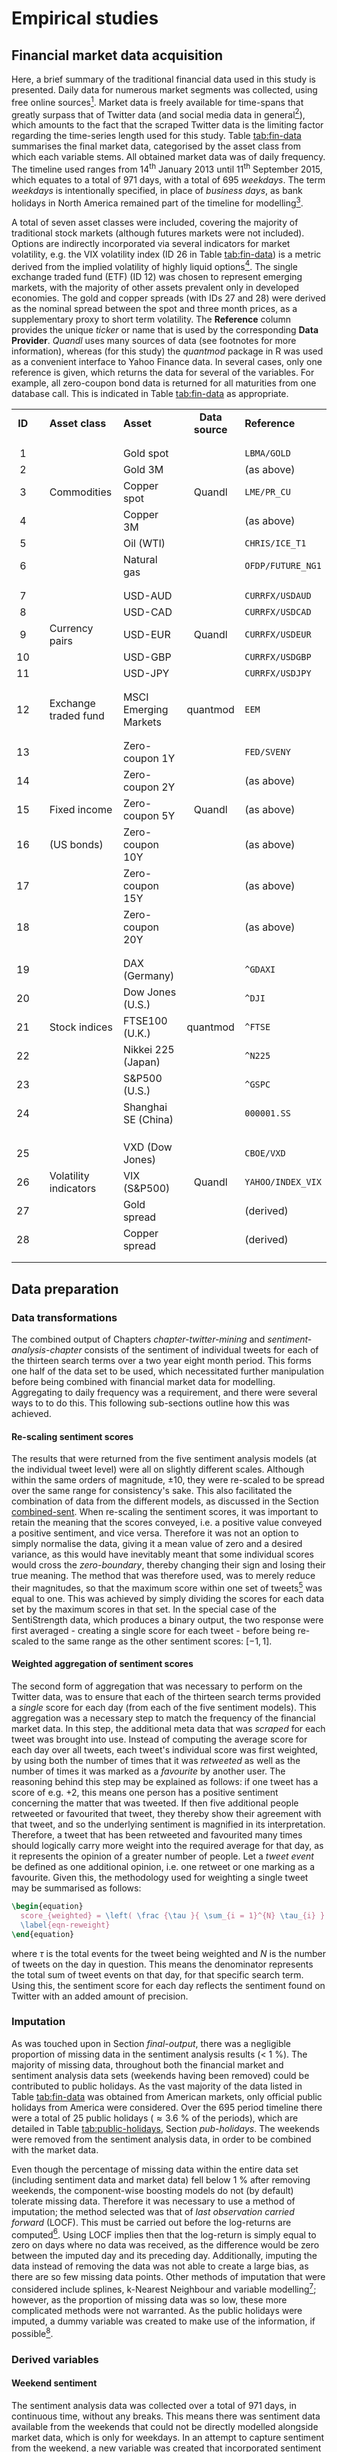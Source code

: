 
#+latex_header: \usepackage{enumitem}  %% for lists (in algorithm)         
#+latex_header: \usepackage{mathtools} %% for \coloneqq
#+latex-header: \@addtoreset{algorithm}{chapter}% algorithm counter resets every chapter

#+latex_header: \usepackage{pdflscape}                                   
#+latex_header: \usepackage{afterpage}                                   
#+latex_header: \usepackage{capt-of}  % or use the larger `caption` package
#+latex-header: \usepackage{caption}

#+latex_header: \usepackage[bottom]{footmisc} %% to keep entire footers on one page
#+LATEX_HEADER: \usepackage[]{graphicx}
#+LATEX_HEADER: \usepackage[]{minted} 
#+LATEX_HEADER: \usepackage[a4paper,margin=1in]{geometry} 
#+LATEx_HEADER: \usepackage{comment}
#+latex_header: \usepackage[linesnumbered,ruled,lined,shortend]{algorithm2e}
#+latex_header: \usepackage[space]{grffile}

#+OPTIONS: todo:nil
#+OPTIONS: H:4
#+OPTIONS: num:4

\pagebreak

* DONE Empirical studies <<chapter-empirical-studies>>


** DONE Financial market data acquisition

Here, a brief summary of the traditional financial data used in this study is presented. Daily data for numerous market segments was collected, using free online sources[fn::A mixture of [[http://finance.yahoo.com/][Yahoo Finance^\dag]] and [[https://www.quandl.com/collections/markets][Quandl^\dag]] was used - please visit them for more information on their original sources. Interfaces were provided by the R packages [[https://cran.r-project.org/web/packages/quantmod/index.html][/quantmod^\dag/]] and [[https://cran.r-project.org/web/packages/Quandl/index.html][/Quandl^\dag/]], respectively.]. Market data is freely available for time-spans that greatly surpass that of Twitter data (and social media data in general[fn::Market data can be obtained for many indices and assets deep into the last century, whereas social media data older than ten years old is extremely rare.]), which amounts to the fact that the scraped Twitter data is the limiting factor regarding the time-series length used for this study. Table [[tab:fin-data]] summarises the final market data, categorised by the asset class from which each variable stems. All obtained market data was of daily frequency. The timeline used ranges from 14^th January 2013 until 11^th September 2015, which equates to a total of 971 days, with a total of 695 /weekdays/. The term /weekdays/ is intentionally specified, in place of /business days/, as bank holidays in North America remained part of the timeline for modelling[fn::A detailed listing of the bank holidays can be found in Appendix [[pub-holidays]].].

A total of seven asset classes were included, covering the majority of traditional stock markets (although futures markets were not included). Options are indirectly incorporated via several indicators for market volatility, e.g. the VIX volatility index (ID 26 in Table [[tab:fin-data]]) is a metric derived from the implied volatility of highly liquid options[fn::The exact methods of calculation can be found in the relevant white paper from the [[https://www.cboe.com/micro/vix/vixwhite.pdf][Chicago Board Options Exchange^\dag.]]]. The single exchange traded fund (ETF) (ID 12) was chosen to represent emerging markets, with the majority of other assets prevalent only in developed economies. The gold and copper spreads (with IDs 27 and 28) were derived as the nominal spread between the spot and three month prices, as a supplementary proxy to short term volatility. The *Reference* column provides the unique /ticker/ or name that is used by the corresponding *Data Provider*. /Quandl/ uses many sources of data (see footnotes for more information), whereas (for this study) the /quantmod/ package in R was used as a convenient interface to Yahoo Finance data. In several cases, only one reference is given, which returns the data for several of the variables. For example, all zero-coupon bond data is returned for all maturities from one database call. This is indicated in Table [[tab:fin-data]] as appropriate.

#+attr_latex: :placement \  
#+Caption[A breakdown of all financial market data used]: A summary of the financial market data to be paired with sentiment analysis results. Daily frequency was obtained for all data, meaning no interpolation was necessary. Imputation was performed using the LOCF method.
#+Name: tab:fin-data
| *ID* |   | *Asset class*         | *Asset*                | *Data source* | *Reference*       |
|      |   |                       |                        |               |                   |
|------+---+-----------------------+------------------------+---------------+-------------------|
| <c>  |   |                       |                        | <c>           |                   |
|      |   |                       |                        |               |                   |
| 1    |   |                       | Gold spot              |               | =LBMA/GOLD=       |
| 2    |   |                       | Gold 3M                |               | (as above)        |
| 3    |   | Commodities           | Copper spot            | Quandl        | =LME/PR_CU=       |
| 4    |   |                       | Copper 3M              |               | (as above)        |
| 5    |   |                       | Oil (WTI)              |               | =CHRIS/ICE_T1=    |
| 6    |   |                       | Natural gas            |               | =OFDP/FUTURE_NG1= |
|      |   |                       |                        |               |                   |
|------+---+-----------------------+------------------------+---------------+-------------------|
|      |   |                       |                        |               |                   |
| 7    |   |                       | USD-AUD                |               | =CURRFX/USDAUD=   |
| 8    |   |                       | USD-CAD                |               | =CURRFX/USDCAD=   |
| 9    |   | Currency pairs        | USD-EUR                | Quandl        | =CURRFX/USDEUR=   |
| 10   |   |                       | USD-GBP                |               | =CURRFX/USDGBP=   |
| 11   |   |                       | USD-JPY                |               | =CURRFX/USDJPY=   |
|      |   |                       |                        |               |                   |
|------+---+-----------------------+------------------------+---------------+-------------------|
|      |   |                       |                        |               |                   |
| 12   |   | Exchange traded fund  | MSCI Emerging Markets  | quantmod      | =EEM=             |
|      |   |                       |                        |               |                   |
|------+---+-----------------------+------------------------+---------------+-------------------|
|      |   |                       |                        |               |                   |
| 13   |   |                       | Zero-coupon 1Y         |               | =FED/SVENY=       |
| 14   |   |                       | Zero-coupon 2Y         |               | (as above)        |
| 15   |   | Fixed income          | Zero-coupon 5Y         | Quandl        | (as above)        |
| 16   |   | (US bonds)            | Zero-coupon 10Y        |               | (as above)        |
| 17   |   |                       | Zero-coupon 15Y        |               | (as above)        |
| 18   |   |                       | Zero-coupon 20Y        |               | (as above)        |
|      |   |                       |                        |               |                   |
|------+---+-----------------------+------------------------+---------------+-------------------|
|      |   |                       |                        |               |                   |
| 19   |   |                       | DAX          (Germany) |               | =^GDAXI=          |
| 20   |   |                       | Dow Jones    (U.S.)    |               | =^DJI=            |
| 21   |   | Stock indices         | FTSE100      (U.K.)    | quantmod      | =^FTSE=           |
| 22   |   |                       | Nikkei 225   (Japan)   |               | =^N225=           |
| 23   |   |                       | S&P500       (U.S.)    |               | =^GSPC=           |
| 24   |   |                       | Shanghai SE  (China)   |               | =000001.SS=       |
|      |   |                       |                        |               |                   |
|      |   |                       |                        |               |                   |
|------+---+-----------------------+------------------------+---------------+-------------------|
|      |   |                       |                        |               |                   |
| 25   |   |                       | VXD (Dow Jones)        |               | =CBOE/VXD=        |
| 26   |   | Volatility indicators | VIX (S&P500)           | Quandl        | =YAHOO/INDEX_VIX= |
| 27   |   |                       | Gold spread            |               | (derived)         |
| 28   |   |                       | Copper spread          |               | (derived)         |
|      |   |                       |                        |               |                   |
|------+---+-----------------------+------------------------+---------------+-------------------|
|      |   |                       |                        |               |                   |


** DONE Data preparation <<data_prep>>


*** DONE Data transformations <<data-trans>>

The combined output of Chapters [[chapter-twitter-mining]] and [[sentiment-analysis-chapter]] consists of the sentiment of individual tweets for each of the thirteen search terms over a two year eight month period. This forms one half of the data set to be used, which necessitated further manipulation before being combined with financial market data for modelling. Aggregating to daily frequency was a requirement, and there were several ways to to do this. This following sub-sections outline how this was achieved.


**** DONE Re-scaling sentiment scores <<rescaling-sent>>

The results that were returned from the five sentiment analysis models (at the individual tweet level) were all on slightly different scales. Although within the same orders of magnitude, $\pm 10$, they were re-scaled to be spread over the same range for consistency's sake. This also facilitated the combination of data from the different models, as discussed in the Section [[combined-sent]]. When re-scaling the sentiment scores, it was important to retain the meaning that the scores conveyed, i.e. a positive value conveyed a positive sentiment, and vice versa. Therefore it was not an option to simply normalise the data, giving it a mean value of zero and a desired variance, as this would have inevitably meant that some individual scores would cross the /zero-boundary/, thereby changing their sign and losing their true meaning. The method that was therefore used, was to merely reduce their magnitudes, so that the maximum score within one set of tweets[fn::One set signifies the tweets for one search term, for one sentiment analysis model. Thirteen search terms and five models gave sixty-five initial data sets.] was equal to one. This was achieved by simply dividing the scores for each data set by the maximum scores in that set. In the special case of the SentiStrength data, which produces a binary output, the two response were first averaged - creating a single score for each tweet - before being re-scaled to the same range as the other sentiment scores: $[-1, 1]$.


**** DONE Weighted aggregation of sentiment scores <<weighting-sentiment>>

The second form of aggregation that was necessary to perform on the Twitter data, was to ensure that each of the thirteen search terms provided a /single/ score for each day (from each of the five sentiment models). This aggregation was a necessary step to match the frequency of the financial market data. In this step, the additional meta data that was /scraped/ for each tweet was brought into use. Instead of computing the average score for each day over all tweets, each tweet's individual score was first weighted, by using both the number of times that it was /retweeted/ as well as the number of times it was marked as a /favourite/ by another user. The reasoning behind this step may be explained as follows: if one tweet has a score of e.g. $+2$, this means one person has a positive sentiment concerning the matter that was tweeted. If then five additional people retweeted or favourited that tweet, they thereby show their agreement with that tweet, and so the underlying sentiment is magnified in its interpretation. Therefore, a tweet that has been retweeted and favourited many times should logically carry more weight into the required average for that day, as it represents the opinion of a greater number of people. Let a /tweet event/ be defined as one additional opinion, i.e. one retweet or one marking as a favourite. Given this, the methodology used for weighting a single tweet may be summarised as follows:

#+Name: eqn-reweight
#+BEGIN_SRC latex
  \begin{equation}
    score_{weighted} = \left( \frac {\tau }{ \sum_{i = 1}^{N} \tau_{i} } \right) \cdot score_{original}
    \label{eqn-reweight}
  \end{equation}
#+END_SRC

\vspace{3mm}

where $\tau$ is the total events for the tweet being weighted and $N$ is the number of tweets on the day in question. This means the denominator represents the total sum of tweet events on that day, for that specific search term. Using this, the sentiment score for each day reflects the sentiment found on Twitter with an added amount of precision.


*** DONE Imputation <<imputation>>

As was touched upon in Section [[final-output]], there was a negligible proportion of missing data in the sentiment analysis results (< 1 %). The majority of missing data, throughout both the financial market and sentiment analysis data sets (weekends having been removed) could be contributed to public holidays. As the vast majority of the data listed in Table [[tab:fin-data]] was obtained from American markets, only official public holidays from America were considered. Over the 695 period timeline there were a total of 25 public holidays (\approx 3.6 % of the periods), which are detailed in Table [[tab:public-holidays]], Section [[pub-holidays]]. The weekends were removed from the sentiment analysis data, in order to be combined with the market data.

Even though the percentage of missing data within the entire data set (including sentiment data and market data) fell below 1 % after removing weekends, the component-wise boosting models do not (by default) tolerate missing data. Therefore it was necessary to use a method of imputation; the method selected was that of /last observation carried forward/ (LOCF). This must be carried out before the log-returns are computed[fn::Otherwise the result from that computation would be twice as many missing data points, when using the =diff()= function within R.]. Using LOCF implies then that the log-return is simply equal to zero on days where no data was received, as the difference would be zero between the imputed day and its preceding day. Additionally, imputing the data instead of removing the data was not able to create a large bias, as there are so few missing data points. Other methods of imputation that were considered include splines, k-Nearest Neighbour and variable modelling[fn::This involves modelling each individual variable in a way that allows one to impute the variable using its own distribution.]; however, as the proportion of missing data was so low, these more complicated methods were not warranted. As the public holidays were imputed, a dummy variable was created to make use of the information, if possible[fn::See Section [[dummy-vars]], where the inclusion of public holidays and other deterministic factors were included in the model.].


*** DONE Derived variables


**** DONE Weekend sentiment <<weekend-sent>>

The sentiment analysis data was collected over a total of 971 days, in continuous time, without any breaks. This means there was sentiment data available from the weekends that could not be directly modelled alongside market data, which is only for weekdays. In an attempt to capture sentiment from the weekend, a new variable was created that incorporated sentiment data from each weekend, and was used in modelling the following Monday's returns[fn::This variable was constructed out of the intuition that it makes sense that sentiment scores from the weekend should reflect the opinions of people who may make trades on the following Monday. However, no thorough statistical analysis was performed in the construction of this new variable.].

In order to extract the weekend sentiment, the values from each Friday, Saturday and Sunday were grouped into one mean value, which replaced the original value for the same Friday[fn::One could imagine a more complicated method of combining the sentiment scores for future work. For example, it is theoretically possible to weight the tweets, giving more weight to those closer to the Monday, to reflect a belief that /younger/ sentiment scores reflect more relevant opinions, and so exponential smoothing could be used, for example.]. This final Friday value was the value to be used in predicting the next day, i.e. the immediately following Monday. By not using any information at or further ahead of in time than the outcome variable, there is no violation of temporal information flow. For this new variable, only three of the thirteen search terms were selected; "Dow Jones", "federal reserve" and "stock prices". This is because the interpretation regarding the underlying sentiment becomes rather difficult once more are combined. The three terms were chosen due to their obvious correlation in underlying sentiment with market movements. Figure [[fig:wwp]] illustrates the combined sentiment score of the newly derived variable against movements of the DJIA - the weekends are shaded, and the lack of market data is noticeable by zero returns on the shaded regions. It can be observed that the movement of the sentiment over the weekend coincides with a market movement in the same direction for the second and third of the three weekends. Furthermore, it can be seen that the sentiment rises over all three Mondays (the segments directly following the shaded regions), which reflects the market movements on the first Monday and precedes the Market's actual upwards movement in the second and third weeks.

#+attr_latex: :width 16cm
#+Caption[An illustration of weekend sentiment as a predictor]: A comparison between the derived weekend sentiment variable (an average of three single sentiment variables) against the log returns of the DJIA. Dates are taken from 2013, with weekends highlighted by grey rectangles. 
#+Name: fig:wwp
[[/Volumes/Mac OS Drive/Thesis/Source Code/Reporting/nwm_Report/images/weekend_sentiment_variable.png]]


**** DONE Combined sentiment models <<combined-sent>>

As mentioned above, five sentiment analysis models were used to score the tweets. A last set of variables were created in order to condense the sentiment data into fewer variables. This was performed simply by using the mean over all five sentiment analysis models, for each of the thirteen search terms. These variables were used in the creation of more succinct data sets, which can be seen and compared to the other in Section [[subsets]].


**** DONE Dummy variables <<dummy-vars>>

Certain facets of time-series data are deterministic: these dummy variables relate to the days of the week. Two dummy variables (DVs) were created in the hope that the component-wise boosting methodology would be able to use them; at the same time knowing, however, that they would not be promoted by the model if no effect was noticeable due to their inclusion. Both DVs relate to days and dates, with the first returning either a 1 or 0, stating whether the day is a Monday or not, respectively. The second DV answers a similar question, making use of the known public holidays (as discussed in Section [[imputation]]), stating simply whether a day was a public holiday or not.

When creating the lagged variables for each data set (described in Section [[lagged-subsets]]), these two DVs were able to, additionally, be included alongside the outcome variable, without being lagged. This is because, if it is believed that stocks perform badly on Mondays, it is known in advance that Monday is coming and so traders may adjust their strategies accordingly. The information is deterministic. For more ideas into the realm of deterministic cyclic trading patterns, see cite:gondhalekar2003blue and cite:kamstra2003winter.


*** DONE Final subsets for comparative modelling <<subsets>>

The last step in data pre-processing was to organise the data in a way that allowed a direct measure of the benefit that adding sentiment data to market data supplied. To do this, five data sets were defined - their names, contents and reasoning are explained in Table 6. The data sets displayed were then later increased in size when predictor variables were lagged. The largest data set was the /combined/ data set, with 693 predictor variables, which is two greater than the number of observations, 691[fn::Without any lagged variables, the timeline includes 695 days; however, when creating lagged variables, the timeline is reduced in length by one day for each additional lag.].

\afterpage
\clearpage
\thispagestyle{empty}
\begin{landscape} \hspace{1pt}
\centering

|   |                   |   |        |   |                                                    |                                                          |
|   | *Subset name*     |   | $\sum$ |   | *Contents*                                         | *Reasoning*                                              |
|   |                   |   |        |   |                                                    |                                                          |
|---+-------------------+---+--------+---+----------------------------------------------------+----------------------------------------------------------|
|   |                   |   | <c>    |   |                                                    |                                                          |
|   |                   |   |        |   |                                                    |                                                          |
|   |                   |   |        |   | A selection of six of market data variables:       | A benchmark model that should perform satisfactorily,    |
|   | traditional_small |   | 6      |   | S&P500, gold (spot), oil, USD-EUR, and             | and allow for fair comparison with fitting methods       |
|   |                   |   |        |   | 1o year zero-coupon bond yield                     | that do not have inherent method of variable selection.  |
|   |                   |   |        |   |                                                    |                                                          |
|---+-------------------+---+--------+---+----------------------------------------------------+----------------------------------------------------------|
|   |                   |   |        |   |                                                    |                                                          |
|   |                   |   |        |   | All market data, as listed in Table [[tab:fin-data]],  | To combine and showcase component-wise boosting,         |
|   | traditional_large |   | 36     |   | plus dummy variables (Section [[dummy-vars]])          | being able to select the strongest candidates for        |
|   |                   |   |        |   |                                                    | a model with traditional predictors.                     |
|   |                   |   |        |   |                                                    |                                                          |
|---+-------------------+---+--------+---+----------------------------------------------------+----------------------------------------------------------|
|   |                   |   |        |   |                                                    |                                                          |
|   |                   |   |        |   | Sentiment results for each search term             | A compact collection of the sentiment analysis results.  |
|   | sentiment_small   |   | 22     |   | averaged over the five sentiment models,           | as with traditional_small, a benchmark model to show the |
|   |                   |   |        |   | plus dummy variables (Section [[dummy-vars]])          | predictive power of sentiment scores by themselves.      |
|   |                   |   |        |   |                                                    |                                                          |
|---+-------------------+---+--------+---+----------------------------------------------------+----------------------------------------------------------|
|   |                   |   |        |   |                                                    |                                                          |
|   |                   |   |        |   | All sentiment results: each search                 | To allow boosting to select the very best components     |
|   | sentiment_large   |   | 100    |   | term passed through each sentiment model,          | of the sentiment analysis results. Also to facilitate    |
|   |                   |   |        |   | plus dummy variables (Section [[dummy-vars]])          | direct comparisons to the combined data set.             |
|   |                   |   |        |   |                                                    |                                                          |
|---+-------------------+---+--------+---+----------------------------------------------------+----------------------------------------------------------|
|   |                   |   |        |   |                                                    |                                                          |
|   |                   |   |        |   | All variables: the summation of traditional_large, | To demonstrate the effect of combining sentiment         |
|   | combined          |   | 142    |   | sentiment_small and sentiment_large,               | analysis results with traditional market data. A large   |
|   |                   |   |        |   | plus dummy variables (Section [[dummy-vars]])          | data set, exploiting the model's variable selection.     |
|   |                   |   |        |   |                                                    |                                                          |
|---+-------------------+---+--------+---+----------------------------------------------------+----------------------------------------------------------|

\captionof{table}[The descriptions of the five base subsets used for comparisons]{The five different subsets created from the financial market and sentiment analysis data. The subset names, total number of variables $\left( \sum \right)$, a summary of the constituents as well as a description of each data set is given. The last column, Reasoning, explains how the subsets were chosen to (1) demonstrate the ability of component-wise boosting, (2) to highlight the impact of social media data on predictive accuracy, and (3) to allow for comparisons to other models.}\label{tab_subsets}
\end{landscape}
\clearpage


**** DONE Lagged subsets <<lagged-subsets>>

After the five different subsets were defined, several variations were made for each of them to include lagged predictor variables. For each of the subsets, four additional subsets were created, including lags of two to five with respect to the outcome variable; the DJIA. Each further degree of lagged variables was appended to the previous lagged subset. Using a fictional data set with a univariate outcome, $y$, and only one predictor, $x$, the resulting five subsets (including the base) may be illustrated as follows:

|                |   |                                                      |
| *Base subset:* |   | $y_t = x_{t-1}$                                      |
|                |   |                                                      |
| *Second lag:*  |   | $y_t = x_{t-1} + x_{t-2}$                            |
|                |   |                                                      |
| *Third lag:*   |   | $y_t = x_{t-1} + x_{t-2} +x_{t-3}$                   |
|                |   |                                                      |
| *Fourth lag:*  |   | $y_t = x_{t-1} + x_{t-2} +x_{t-3} +x_{t-4}$          |
|                |   |                                                      |
| *Fifth lag:*   |   | $y_t = x_{t-1} + x_{t-2} +x_{t-3} +x_{t-4} +x_{t-5}$ |
|                |   |                                                      |


where intercepts and parameter coefficients have been omitted for simplicity. This was performed for each of the five subsets defined in Section [[subsets]], which means a total of 25 sets of data were defined. Each of these subsets was used for each of the parameter configurations within the component-wise boosting modelling phases - for more information, refer to Section [[main-modelling]].


*** DONE Pairwise correlation reduction <<pairwise-corr>>

As was discussed within Chapter [[chapter-gradient-boosting]], the variable selection ability of component-wise gradient boosting does have limits. If two variables are highly correlated and so produce similar approximations to the negative gradient of the loss function, the model will have no way to really distinguish exactly which is the best. In such a case, this would lead to almost random selection between the two variables. In order to minimise the likelihood of this occurring during the modelling, as well as to improve the numerical stability of the gradient descent, a method to remove correlation within the data sets was devised; specifically, pairwise correlation was targeted. 

The method used to purge pairwise correlation from the data set is detailed by Algorithm [[eqref:alg-corr-cutoff]]. The removal of variables was performed iteratively, re-calculating the remaining correlation within the data set after each individual variable was removed. This method presents a more systematic means of removing only those variables, which may impede the overall performance within the boosting procedure, described in Section [[comp-alg]].

\vspace{5mm}

#+Name: alg-corr-cutoff
#+begin_src latex 

  \begin{algorithm}[H]
    \caption{Iteratively removing pairwise correlation within a data set}
    \label{alg-corr-cutoff}

    \BlankLine
    \BlankLine

    \SetKw{Return}{return} %% Custom keyword
    \KwIn{correlation matrix of data set, $\mathcal{C} $; maximum allowed pairwise correlation, $\kappa$ }
    \KwOut{data set with reduced pairwise correlation}
    
    \BlankLine
    \BlankLine
    
    \While{ \hspace{3mm} $\max \mathcal{C} > \kappa $ \hspace{3mm} }{
      \BlankLine
      \begin{enumerate}[leftmargin=12.5mm]
        \BlankLine
      \item [Step 1.] Identify the two variables exhibiting the highest pairwise correlation 
      \item [Step 2.] Compute which has the greatest cumulative pairwise correlation over the entire data set
      \item [Step 3.] Remove this variable from the pair  
      \item [Step 4.] Re-calculate the correlation matrix, having removed one variable
      \end{enumerate}
    }

    \BlankLine
    \Return{data set with $\max \mathcal{C} \leqslant \kappa$}
  \end{algorithm}

#+end_src

\vspace{5mm} 

The maximum level of correlation, $\kappa$, to choose for each model is not something that can be analytically decided upon. Depending on the levels chosen, the number of variables that are removed from a data set can change rather drastically. Figure [[fig:corr-cutoff]] illustrates the number of variables that are removed from both the /traditional_large/ and /combined/ data sets, as a function of the correlation threshold, $\kappa$. The left y-axis shows the number of predictors that are removed for a given $\kappa$, whereas the right y-axis shows that number as a percentage of the total number of predictors in that data set. The error bars highlight how many predictors are removed as $\kappa$ crosses that specific threshold (reading $\kappa$ from low to high). It can be seen that, even choosing a relatively high value for $\kappa$, e.g. $\approx$ 80 %, removes approximately 25 % of predictors for the /traditional_large/ data set, whereas more than 35 % of predictors are removed from the /combined/ data set at the same level of $\kappa$. This shows that the level of correlation within the /combined/ data set is larger than that of the (smaller) /traditional_large/ data set. This might be expected, as the /combined/ data set contains e.g. five values (and so five predictors) of sentiment for each search term, one for each sentiment model - these should be highly correlated by nature.

As is outlined in Section [[param-grid]], a selection of threshold values, $\kappa$, were used for modelling, meaning the effect of correlation within the data is able to be considered when inspecting the collated results. Both of the curves in Figure [[fig:corr-cutoff]] are approximately linear. In the case of the /traditional_large/ data set, one may loosely keep in mind that the value of $\kappa$ roughly equates to the percentage of original predictors that remain in the data set for modelling.

#+attr_latex: :placement \  :width 14cm
#+Caption[The number of predictors removed as a function of the correlation threshold, $\kappa$]: The number of predictors that are removed as a function of the correlation cutoff, $\kappa$. (Top) the /traditional_large/ data set with three lags; (bottom) the /combined/ data set with three lags. The vertical bars placed along the curve reflect how many predictors are removed for the corresponding value of $\kappa$.
#+Name: fig:corr-cutoff
[[/Volumes/Mac OS Drive/Thesis/Source Code/Reporting/nwm_Report/images/corr-cutoff-mixture.png]]


\pagebreak


** DONE Data exploration <<data-exploration>>

Before modelling commenced, the obtained, cleaned and collated data was explored and visualised in order to better understand the structure, and perhaps to gain some insights that may help with making modelling decisions as well as interpreting results. The main outcomes are presented here, allowing the reader to become acquainted with the data set. As the social media data and the sentiment analysis thereof is the novel segment, which this study aims to leverage, the presentation of the data will focus on this area, as well as its relationship to features of the outcome variable: the Dow Jones Industrial Average (DJIA) stock index.


*** DONE Macro view with examples <<macro-view>>

#+attr_latex: :float wrap
#+Caption[Movements of the DJIA compared to Twitter activity]: Individual plots for the DJIA and the tweet counts of three search terms (given in the facet titles), plotted over the entire time, each with a blue trendline. Several key events are highlighted and numbered.
#+Name: fig:tweet-counts-facet
[[/Volumes/Mac OS Drive/Thesis/Source Code/Reporting/nwm_Report/images/tweet-counts-facet.png]]

As was presented in Section [[final-output]], the total number of tweets obtained from Twitter was 2,350,217. Figure [[fig:tweet-counts-facet]] gives a facet view of how the tweets for several of the thirteen search terms are dispersed over the timeline[fn::The tweet data is aggregated to daily sums of tweets - see Section [[data-trans]] for more information.], i.e. \hspace{-12pt} the frequency with which the search terms appeared on Twitter. The blue line on each of the facet plots highlights the trend for that given variable, several points of interest are highlighted with red circles. The DJIA rises for the majority of the timeline, until it plateaus at the end of 2014, with a free-fall drop (labelled "1") at the end of summer 2015. An interesting correspondence is that between the astonishing increase in "oil prices" tweets, just *before* the DJIA takes a short dip and begins to plateau (labelled "2"). Additionally, the number of tweets containing "bear market" begins to rise almost a month before the sharp fall (marked "1").
The two circles peaks (labelled "3" and "4") on the bottom facet more than likely signify reactionary tweets to extraordinary market movements. The first can be traced to 28^th March 2013, where the DJIA closed at a [[http://www.ibtimes.com/sp-500-dow-jones-industrial-average-stock-indexes-close-record-high-markets-recovery-1153105][record high^\dag]]. The circled peak "4" clearly aligns with circle "1", on 24^th August 2015, on which day the DJIA plummeted over 1,000 points on [[http://www.ibtimes.com/dow-jones-industrial-average-plummets-global-stocks-take-black-monday-plunge-great-2065359][negative news^\dag]] regarding China's economy. These signs illustrate that there is a two-way relationship between the movements of the DJIA and the activity on Twitter. Some larger trends seem to be visible through the number of tweets (and likely through the resulting sentiment scores), whereas other features highlight purely the reactive nature of Twitter users to market events. It is the former, which the modelling is aimed at exploiting; the periods of momentum ought to be captured. How this is targeted is discussed further in Section [[param-grid]].


*** DONE Micro view <<micro-view>>

The previous section showed large peaks in the tweet count at potentially important events in the markets timeline; however, here a closer look is taken at the same relationship by inspecting the day-to-day movements of the market versus the activity on Twitter. Figure [[fig:day-to-day]] shows the relationship between the DJIA, log returns thereof and number of tweets computed using tweets containing "Dow Jones". The level of correlation between the log returns and the Twtter data are clear, with moves in Twitter data reflecting, and in the days immediately following 16^th February, preceding those of the market.

#+attr_latex: :width 16cm
#+Caption[DJIA log-returns plotted alongside the logarithm of tweet counts]: Daily movements from 2015 in the DJIA - as well as the log returns thereof - are plotted against the log of sentiment scores for the same period from the "Dow Jones" search term.
#+Name: fig:day-to-day
[[/Volumes/Mac OS Drive/Thesis/Source Code/Reporting/nwm_Report/images/DJIA_returns_tweet_count_three_weeks.png]]

\pagebreak


** DONE Generalised linear models <<main-modelling>>

In this section, both a discussion of model parameters as well as results of the two main generalised linear models (GLMs) are presented, followed by a short comparison. Comparisons between the two GLM models, using component-wise boosting, and several differing models are provided in Section [[results-summary]].


*** DONE Parameter grid <<param-grid>>

Parameters specific to the individual boosting step of the modelling (using the =mboost= package) are the learning rate, $\nu$, and the maximum number of iterations, $m_{max}$. A wide range were tested, resulting in a learning rate of $\nu = 0.05$, coupled with a maximum number of iterations $m_{max} = 2000$, which together sufficed for the algorithm to converge on all data sets. These values were therefore used, consistently, through all modelling variations. Using the bootstrap cross-validation method, outlined in Section [[mstop]], meant that the optimal number of iterations $m_{stop}$ could be determined in each individual case, tailoring the final model used for prediction to each data set[fn::In many cases, these values of $\nu$ and $m_{stop}$ were unnecessarily high. The disadvantage of this being computational cost, whereas the risk that was being circumnavigated was that of non-convergence. The latter is not a problem that cross-validation could have solved.].

Taking a step back from each gradient descent problem, the next level of abstraction for the models in general concerns the /time-series/ nature of the data. It is desirable to make as many predictions as possible, allowing for the predictive accuracy and its errors to be computed accurately. For this reason, a final parameter was defined, namely the /frame-size/, which describes how many days were used to approximate the optimal function $f^*$, using the pre-defined model parameters $\nu$ and $m_{stop}$ - the approximation function was then used to make one single prediction. As an example, using a frame-size equal to 40 means 40 periods of data were taken (40 days from the total 695), the boosting method generated the approximation function, which was subsequently used to predict the outcome variable on the 41^st day.

One further modelling decision had to be made, namely whether the frame-size should be held constant (shifting along the timeline, one period at a time, with each shift making one prediction), or whether the start point be anchored, thereby allowing the number of periods used in finding the approximation function to grow over the timeline. When conducting time-series analysis, there are no hard-and-fast rules governing how many time-periods must be included to guarantee model robustness[fn::As illustrated in the case of ARIMA modelling by [[http://robjhyndman.com/hyndsight/short-time-series/][R. Hyndman^\dag.]]]. It is a question whose answer changes depending on the data being used. There is a trade-off to be found between three main components: the number of periods available, the number of covariates used (i.e. the number of model parameters to be estimated) and lastly the level of noise within the data set.

There are additional factors that must be taken into consideration within the context of financial markets, and those are of trends and cycles - not to be confused with seasonal effects, tackled through time-series decomposition. There are times in which an asset (e.g. a single company stock, a commodity or an entire index) tends to move in one direction, i.e. it exhibits some level of momentum. The event of such a cycle changing may be labelled a /fraction/ or /break/ in the asset's price-path[fn::For work on modelling assets in such a fashion, refer to Mandelbrot's Multifractal Model of Asset Returns (MMAR) cite:mandelbrot1997multifractal cite:calvet1997large cite:fisher1997multifractality.]. The approach taken here to deal with this facet of financial time-series is to make use of our final parameter, frame-size, which would ideally be matched in length to those of the trends and cycles. This is difficult (perhaps impossible) to know ahead of time - and cannot be embedded into the model via the analysis of historic data[fn::It is not possible using the data of this study. One can, however, envisage using older DJIA time-series data to estimate an optimal /frame-size/.] without creating a bias in the predictions, as the information was not available at the time. Taking this into consideration, the choice was made to use a fixed frame-size for each model, shifting it along the timeline with each prediction. However, in order to test for ours model's sensitivity to the chosen frame-size, several values for this parameter were included in the parameter grid, namely 40 and 60 days.

In summary, the final set of parameters that were worked through included pair-combinations for the pairwise correlation threshold, $\kappa$, and the frame-size. For each of these pairs, every single subset (as defined in Section [[subsets]]) was analysed and used to make predictions. The results are summarised in the following sections.   


*** DONE Gaussian family  <<results-gauss>>

The Gaussian family utilises the $L_2$ loss function (as depicted in Section [[naive-boosting]] by eqref:eqn-gauss-loss and eqref:eqn-gauss-emp-risk). Additional to several standard error measurements, we define a measurement, we shall call /predictive accuracy/, which is a simple test that produces a binary response, indicating whether the /direction/ of movement was predicted correctly or not - the numerical discrepancy between the true and predicted values are not taken into consideration for this measure. In Figure [[fig:glm-pred-acc]], the column /Predictive acc./ reports the percentage of correct predictions measured by the sign accuracy, over the ($695 -$ /frame-size/) predictions that were made for each model.
Looking at the upper row of facet plots, with the frame-size fixed at 40 days, the /combined/ subset generally has the best performance, consistently appearing at the higher end of the predictive accuracy spectrum. The condensed /sentiment_small/ subset performed particularly well in cases with a lag of 1. As did the /traditional_small/ subset; however, that subset's performance decreased rather drastically with the increase of lag value, for all levels of $\kappa$.
With frame-size set to 60 in the lower row of plots, it is the /sentiment_large/ subset that dominates the group, producing some of the highest predictive accuracies, approaching 57 %. The /combined/ subset performs similarly for lag values $\geqslant 2$. 

#+attr_latex: :width 16cm
#+Caption[The predictive accuracy of all subsets, using Gaussian regression in GLMs]: For each of the parameter-pairs, correlation cutoff $\kappa$ and frame-size (upper row 40 days, lower row 60 days), the average predictive accuracy is plotted for each subset, for each of its five lagged variants.
#+Name: fig:glm-pred-acc
[[/Volumes/Mac OS Drive/Thesis/Source Code/Reporting/nwm_Report/images/glm_best_preds.png]]

In Figure [[fig:glm-errors]], the mean-squared error (MSE) is given for each of the predictive accuracies presented in Figure [[fig:glm-pred-acc]]. Each MSE value (just as with the predictive accuracy values) is the average value over the ($695 -$ /frame-size/) predictions that were made for each subset. Comparing the upper and lower rows of plots, the errors are further spread out from one another within the upper row, with frame-size 40. In the facets where $\kappa$ = 70 % and 80 % (the two left-most columns), the errors of the /combined/ subset are at least as good as for all other subsets, with low dispersion between lags and low absolute values - they are very comparable to those of the $traditional_small$ subset. However, comparing the predictive accuracy of the two subsets in Figure [[fig:glm-pred-acc]], it can be seen that the /combined/ subset outperforms the /traditional_small/ subset in all but the first lag. In the plots where $\kappa$ = 90 % and no correlation reduction was used (the two columns furthest to the right), there is a clear increase in error for both the /sentiment_large/ and /combined/ data sets. This is likely due to them containing a large number of predictors, which compounds as higher orders of lag are utilised (see Section [[subsets]] for the number of predictors each subset contains). It appears to be in the first lag, where the two subsets are penalised most heavily for their size, relative to the other subsets. 

The errors of the /sentiment_small/ subset in the upper row, with a lag of 3, are noticeably larger than all others. A reason for the relatively high error value is unknown; however, the /consistency/ of the error (all values seemingly identical) may be explained by the fact that very few predictors are removed from this subset during the correlation reduction step described in Section [[pairwise-corr]] - not unexpected, given the small number of predictors it begins with.

#+attr_latex: :width 16cm
#+Caption[The mean-suared error of all subsets, using Gaussian regression in GLMs]: The mean-squared error for each of the results presented in Figure [[fig:glm-pred-acc]]. Facets separate the frame-size and the correlation threshold $\kappa$ (upper row: 40 days, lower row: 60 days). The errors for each lag value of each subset are grouped onto one vertical line.
#+Name: fig:glm-errors
[[/Volumes/Mac OS Drive/Thesis/Source Code/Reporting/nwm_Report/images/glm_MSE_errors.png]]


*** DONE Binomial family  <<results-bin>>

Each of the models that were presented in the previous section were also completed using the binomial family within the =mboost= package. Using this family meant that the outcome variable automatically produced a binary response, $\{0, 1\}$, which corresponded to the model predicting whether the market moves upwards or downwards on the following day. This is somewhat of a simplification in comparison to the models using the Gaussian family, as the question of magnitude is no longer a concern. The goal, therefore, was to increase the defined metric on performance, i.e. the predictive accuracy, by slightly reducing the requirements of the model. When predicting a binomial response, the ways in which error can be recorded are naturally confined. Numerical residuals cannot be measured for each prediction, as in the previous section. The two methods will, therefore, later be compared solely via their predictive accuracies.

As was done for the Gaussian family results, all parameter combinations for the binomial family are presented in Figure [[fig:bin-pred-acc]]. Inspecting the upper row, which corresponds to a frame size of 40 days, it is clear that the /combined/ data set returns the greatest predictive accuracy for the majority of parameters combinations. The performance levels of the two /small/ data sets are equally low, barely breaching 51.5 % predictive accuracy between them. The /traditional_large/ data set performs overall best in case where the lag was equal to five.

The lower row tells a more convincing story, with clear separation between the data sets that include sentiment analysis results and those that don't. The /combined/ and /sentiment_large/ subsets are clear victors across all values of $\kappa$ and lag; the /sentiment_small/ data  as performing markedly better than the two /traditional/ data sets. The /combined/ data set shows the highest predictive ability overall, with the /sentiment_large/ data set performing equally well when a larger frame-size was used. 

The models using a frame size of 60 days consistently outperform those using 40 days, with a relatively large improvement in predictive accuracy for almost every subset. The maximum predictive accuracy achieved in the latter equals that of the the worst in the former (\approx 53 %). These results validate the relationship pointed out in Section [[macro-view]], namely that long-term market momentum having ties with activity in social media. The inclusion of social media data, in this case, unquestionably improved the performance of the model.

#+attr_latex: :width 16cm
#+Caption[The predictive accuracy of all subsets, using binomial regression in GLMs]: The predictive accuracies are plotted for the binomial model, separated by the frame-size and correlation threshold, $\kappa$ (upper row: 40 days, lower row: 60 days).
#+Name: fig:bin-pred-acc
[[/Volumes/Mac OS Drive/Thesis/Source Code/Reporting/nwm_Report/images/bin_best_preds.png]]

The top 50 results over all subsets and parameters combinations are given in Table [[tab:top-bin-results]], ordered according to predictive accuracy. The first /traditional/ subset appears at position 49. One thing that is highlighted by the results in that table is that the frame-size value of 60 dominates the results. This indicates that cycles of momentum in the DJIA (discussed briefly in Section [[param-grid]]) appear to be best captured over a phase of 60 days[fn::In the same table for the Gaussian results, the 60 day frame-size also dominates. The highest position a /traditional/ subset reached was 15^th; a total of 12 /traditional/ subsets appeared in the top 50.]. There is less consistency in the further parameters, $\kappa$ and lag. There is a general tendency for lower values of lag (1 to 3) to perform better.

#+attr_latex: :placement \
#+Caption[The top 50 binomial models, ranked by descending predictive accuracy]: The top 50 predictive accuracies from the binomial models. The results are dominated by subsets containing sentiment analysis data. The best performing traditional model appears at position 49.
#+Name: tab:top-bin-results
| *Rank* | *Frame-size* |   | $\kappa$ *(%)* |   | *Lag* |   | *Subset*          |   | *Pred. accuracy (%)* |
|        |              |   |                |   |       |   |                   |   |                      |
|--------+--------------+---+----------------+---+-------+---+-------------------+---+----------------------|
| <c>    | <c>          |   | <c>            |   | <c>   |   |                   |   | <c>                  |
|        |              |   |                |   |       |   |                   |   |                      |
| 1      | 60           |   | 70             |   | 2     |   | sentiment_large   |   | 57.26                |
| 2      | 60           |   | 90             |   | 5     |   | sentiment_large   |   | 57.21                |
| 3      | 60           |   | 90             |   | 3     |   | combined          |   | 57.03                |
| 4      | 60           |   | 70             |   | 1     |   | combined          |   | 57.01                |
| 5      | 60           |   | 80             |   | 1     |   | combined          |   | 57.01                |
| 6      | 60           |   | 80             |   | 2     |   | sentiment_large   |   | 56.94                |
| 7      | 60           |   | 90             |   | 1     |   | combined          |   | 56.85                |
| 8      | 60           |   | 70             |   | 3     |   | combined          |   | 56.71                |
| 9      | 60           |   | 80             |   | 2     |   | combined          |   | 56.62                |
| 10     | 60           |   | 80             |   | 3     |   | sentiment_large   |   | 56.56                |
| 11     | 60           |   | 90             |   | 3     |   | sentiment_large   |   | 56.56                |
| 12     | 60           |   | none           |   | 3     |   | combined          |   | 56.56                |
| 13     | 60           |   | 80             |   | 4     |   | combined          |   | 56.49                |
| 14     | 60           |   | 90             |   | 2     |   | sentiment_large   |   | 56.47                |
| 15     | 60           |   | none           |   | 2     |   | sentiment_large   |   | 56.47                |
| 16     | 60           |   | none           |   | 3     |   | sentiment_large   |   | 56.40                |
| 17     | 60           |   | 80             |   | 1     |   | sentiment_large   |   | 56.38                |
| 18     | 60           |   | 80             |   | 3     |   | combined          |   | 56.24                |
| 19     | 60           |   | 70             |   | 1     |   | sentiment_large   |   | 56.22                |
| 20     | 60           |   | none           |   | 2     |   | combined          |   | 56.15                |
| 21     | 60           |   | 70             |   | 5     |   | combined          |   | 56.10                |
| 22     | 60           |   | 70             |   | 3     |   | sentiment_large   |   | 56.08                |
| 23     | 60           |   | 90             |   | 4     |   | combined          |   | 56.01                |
| 24     | 60           |   | none           |   | 4     |   | combined          |   | 56.01                |
| 25     | 60           |   | none           |   | 5     |   | sentiment_large   |   | 55.94                |
| 26     | 60           |   | 80             |   | 4     |   | sentiment_large   |   | 55.85                |
| 27     | 60           |   | 70             |   | 2     |   | combined          |   | 55.84                |
| 28     | 60           |   | none           |   | 5     |   | combined          |   | 55.78                |
| 29     | 60           |   | 80             |   | 1     |   | sentiment_small   |   | 55.75                |
| 30     | 60           |   | 90             |   | 1     |   | sentiment_small   |   | 55.75                |
| 31     | 60           |   | 90             |   | 1     |   | sentiment_large   |   | 55.75                |
| 32     | 60           |   | none           |   | 1     |   | sentiment_small   |   | 55.75                |
| 33     | 60           |   | none           |   | 1     |   | sentiment_large   |   | 55.75                |
| 34     | 60           |   | none           |   | 1     |   | combined          |   | 55.75                |
| 35     | 60           |   | 90             |   | 4     |   | sentiment_large   |   | 55.70                |
| 36     | 60           |   | none           |   | 4     |   | sentiment_large   |   | 55.70                |
| 37     | 40           |   | 80             |   | 3     |   | sentiment_small   |   | 55.65                |
| 38     | 40           |   | 90             |   | 3     |   | sentiment_small   |   | 55.65                |
| 39     | 40           |   | none           |   | 3     |   | sentiment_small   |   | 55.65                |
| 40     | 60           |   | 70             |   | 5     |   | sentiment_large   |   | 55.63                |
| 41     | 60           |   | 80             |   | 5     |   | sentiment_large   |   | 55.63                |
| 42     | 60           |   | 90             |   | 5     |   | combined          |   | 55.63                |
| 43     | 60           |   | 70             |   | 4     |   | combined          |   | 55.54                |
| 44     | 60           |   | 90             |   | 2     |   | combined          |   | 55.52                |
| 45     | 60           |   | 80             |   | 5     |   | combined          |   | 55.47                |
| 46     | 60           |   | 70             |   | 1     |   | sentiment_small   |   | 55.43                |
| 47     | 40           |   | 70             |   | 3     |   | sentiment_small   |   | 55.31                |
| 48     | 40           |   | 90             |   | 1     |   | sentiment_large   |   | 55.29                |
| 49     | 60           |   | 70             |   | 1     |   | traditional_large |   | 55.28                |
| 50     | 40           |   | 80             |   | 4     |   | sentiment_small   |   | 55.24                |

\pagebreak


*** DONE Family comparisons

Inspecting first the predictive accuracy results in Figures [[fig:glm-pred-acc]] and [[fig:bin-pred-acc]], as well as the detailed results found in Table [[tab:top-bin-results]] for the binomial results, we see that the best performers are unequivocally those containing social media and sentiment analysis data. The magnitude of the predictive accuracies are very similar between the Gaussian and binomial sets of results, ranging from 50 % to 53 % for frame sizes of 40, and from 53 % to just over 57 % in the case of a 60 day frame-size. The clear distinguishing feature between the two families is the separation of performance between models containing social media data and those that didn't, that the binomial family was able to accentuate. Other than this difference, the two models are not easy to distinguish between in terms of their performance. Due to the binomial model not returning MSE values, it is not possible to compare the errors of the two models.

Almost each model outperformed a naive (random selection) model giving 50% predictive accuracy. Only in the cases of the small data sets; /traditional_small/ and /sentiment_small/ in lag values four and five, with a frame size of 40 days, were any results worse than 50 % found.


*** DONE Prediction-generated price paths <<price-paths>>

Figure [[fig:price-paths]] visualises the results in direct comparison to the DJIA itself, by plotting its price-path over the entire timeline against those price-paths that were predicted (on a day-by-day basis) by several different models. In order to have measurable magnitudes of price movement, the results from the Gaussian GLM models are used. The prices follow from a nominal base-value of 100. We take the /combined/ data set that performed the best over all parameters configurations, namely for: frame-size $= 60$, $\kappa$ = 80 % , with a lag of 3. In comparison, we take the /traditional_large/ data set (thereby containing all the same financial market data, but without the social media data) for the same parameter combinations, plus a third data set, which is the best performing /traditional/ subset. That used the parameters frame-size $= 60$, $\kappa$ = 70 %, with a lag of 1.

#+attr_latex: :width 16cm
#+Caption[Four price-paths, comparing forecasted returns against actual returns]: Four price-paths are plotted over the entire timeline: the DJIA plus those of the three best performing /combined/ and /traditional/ data sets, as described in Section [[price-paths]].
#+Name: fig:price-paths
[[/Volumes/Mac OS Drive/Thesis/Source Code/Reporting/nwm_Report/images/price_paths.png]]

All three of the predicted returns manage to map to the movements of the market fairly well - following similar patterns of peaks and troughs. It is the /combined/ data set that most closely resembles the price-path of the the DJIA, more intimately tracking movements and reacting more sharply to large jumps the DJIA made. For example, all three subsets move as expected on the news of the huge drop on 24^th August 2015 (discussed in Section [[macro-view]]); however, it is the /combined/ data set, including social media data, which falls earliest and most rapidly, thereby most closely reflecting the DJIA. All three of the subsets produce paths that somewhat resemble a moving average of the DJIA itself, all with an upward bias and without the high levels of granularity exhibited by the DJIA.


*** DONE Increasing frame-size

Throughout the modelling presented thus far, the frame-size used to train an approximation function was fixed at either 40 or 60 days. The reasons for which are discussed in Section [[param-grid]]. Here we present a set of predictive accuracy results that were created - for the Gaussian and binomial models - using an /increasing/ frame-size. An initial frame-site of 60 days was used; however, instead of shifting the frame along one day into the future to train a new approximation function and, from that, make one more prediction, the frame-size was increased by one day and *not shifted* - keeping the start of the frame-size anchored at day 1 in the timeline. This means that, for each prediction, the maximum amount of information available within the data set was used, i.e. all days in the timeline up until the day before the prediction. This is to test the assumption that the frame-size corresponds to general trends and phases within the price development of the DJIA. The approach presented here has the advantage that the maximum possible amount of information is used for every prediction (in terms of the timeline), but has perhaps a disadvantage in that it does not necessarily capture the prevailing momentum of the market at the time of the prediction.

In addition to an (initial) frame-size of 60 days being used (as with all other comparisons made to the results from Section [[main-modelling]]), a correlation threshold of $\kappa$ = 80 % was used. All other model parameters, such as shrinkage, $\nu = 0.05$, and maximum number of boosting iterations, $m_{max} = 2000$, were kept identical to those used in Section [[main-modelling]], for both the Gaussian and binomial models. Figure [[fig:growing-frame]] presents the predictive accuracies of the two comparisons, with the left column displaying the results of the binomial model and the right column those of the Gaussian model. In both columns, the upper row gives the results obtained earlier from a fixed frame-size of 60 days, whilst the lower row gives those for an increasing frame-size. 

\vspace{3mm}

#+attr_latex: :width 16cm
#+Caption[The predictive accuracies of GLMs using fixed versus increasing frame-size]: A comparison of predictive accuracies between models with fixed frame-size and increasing frame-size. In both cases, results using binomial (left) and Gaussian (right) modelling are plotted. Each facet contains the results for all lagged variants of all five subsets. 
#+Name: fig:growing-frame
[[/Volumes/Mac OS Drive/Thesis/Source Code/Reporting/nwm_Report/images/growing_plain_frame.png]]

Inspecting first the binomial results, it is evident that the use of an increasing frame-size significantly diminishes the performance of the model. All predictive accuracies are compressed to below 54 %, with the /traditional/ subsets still showing weaker performance than those subsets containing social media data. While still performing worse than in the case of a fixed frame-size, the /sentiment_small/ subset did manage to surpass the other subsets in all but the first lagged variant, when using the increasing frame-size. This may be due to more information being provided (due to a higher average number of periods used for each prediction), while still being compactly included in fewer covariates than in the other models.

In the case of the Gaussian models, the performance is very similar between the models using fixed frame-size and those with increasing frame-size. The predictive accuracy of the /combined/ data set increases in the first lag, from 55.5 % with fixed frame-size to 56.5 % with increasing frame-size. It is indistinguishable in the second lag (\approx 56 %), while the performance is reduced for lags three, four and five. It is perhaps juxtapositional to state that the high number of variables, coupled with ever increasing numbers of observations overwhelms the boosting algorithm because, contradictorily, the performance of the /sentiment_large/ data set actually improves along the same dimension of comparison - it shows higher performance in lags three and five for the increasing frame-size method than that of fixed frame-size. The /sentiment_small/ data set performs consistently worse using an increasing frame-size that fixed, which may reflect the model losing its ability to explain market momentum when presented with longer time-frames, using only its succinct collection of predictors. Sentiment seems only to aid with prediction in the shorter term. This can also be seen when looking at the simulated price-paths illustrated in Section [[price-paths]], where the /combined/ data set was better attuned to market movements than its /traditional_large/ counterpart in the short-term.

Comparing the binomial and Gaussian models, it seems the Gaussian regression methods was better able to cope with the higher influx of data at each iteration, whereas the binomial model was more greatly, negatively, affected.



** DONE Stochastic gradient boosting <<stochastic-boosting>>


*** DONE Parameter tuning

This section presents results obtained from stochastic gradient boosting, which was performed for a binary response variable, i.e. whether the market rose or fell. This makes for good comparison to the results presented in Section [[results-bin]], however the methodology does differ in more than one way. A detailed discussion on stochastic gradient boosting may be found in Section [[stochastic-boosting]]. It must be made very clear that the algorithm used here is *not* component-wise gradient boosting, but rather the /batch/ gradient boosting, outlined in Section [[naive-boosting]]. As this stochastic methodology is quite different, the aim here is merely to achieve the best /predictive accuracy/ possible using the stochastic approach. Results are then be compared to those presented in Section [[results-bin]] via this metric, which is validated by the choice of input data (see below). Using the /batch/ gradient descent method does raise concerns about performance in the face of wide data sets, as there is no in-built variable selection. We aim to test the abilities the method has through its added factor of random predictor selection, which essentially replaces that of the more systematic and statistically tuneable way of sequential variable selection, carried out in component-wise gradient boosting. The added randomisation does not compensate directly for this difference, however it is designed (adapted to utilise properties of random forests) to have the ability of variance reduction within a model (see section [[stochastic-boosting]]).

In order to compare the performance of a stochastic implementation of gradient boosting as fairly as possible with that of the GLM models using component-wise boosting, an identical subset of this study's data set was used. Namely that with a correlation threshold, $\kappa$ = 80 %, with lag values one through five. The methodology followed here does mean that the /frame-size/ parameter is lost. This is because, instead of using a rolling-window approach, train a test sets were created instead of sequentially fitting a model and making a prediction at one-period intervals along the timeline[fn::This was also because the limitations of the R package =gbm=, which did not to be function when using the narrower of the data sets, e.g. /traditional_small/ and /sentiment_small/.]. The 25 data sets - the five lags of each of the five subsets - were each divided into 65 % training data and 35 % test data, using stratified sampling. If it is assumed that the market rose and fell with a ratio of e.g. 8:10 over all periods, then /stratified/ sampling simply signifies that the training and test sets created also contain this ratio of days, on which the market rose and fell. A model was then trained on the training set (of 452 days) and the test set (243 days) was used to make predictions. The predictive accuracy was then defined as the percentage of days on which the movement of the market was correctly predicted, out of the 243 predictions made.

Using this method introduces several new paramters to the model, the most interesting of which being the fraction of predictors[fn::In his original paper cite:friedman2002stochastic, Friedman used $\pi$ to symbolise a random permutation of the data, from which the fraction was taken. We use $\pi$ simply to symbolise the fraction, or sub-sample, of of predictors used to fit the base learner in a given step.] that are randomly selected at each iteration of the gradient descent process, $\pi$. This paramter generally leads to a slower descent of the loss function, meaning a larger number of iterations are required. Furthemore, it allows several other /new/ hyperparamters to be tuned. To optimise for these, a new parameter tuning grid was first defined to test over a wide range of combinations[fn::As was mentioned, the frame-size no longer plays a role, and the value of $\kappa$ remained fixed at 80 %.]. The metric used to tune the paramters was the area under the [[https://en.wikipedia.org/wiki/Receiver_operating_characteristic][receiver operator characteristic^\dag]] (AUROC) cite:bradley1997use. This tuning was performed individually for each of the data sets, as their differences in size may have been better suited to different variations to the model parameter space. Table [[tab:tuning-grid]] shows the values that were tested for, as well the the values for each parameter that were given as optimal in the case of the /combined/ data set with lag value of 5 - the largest data set. The optimal random selection fraction, $\pi$, was found to be 0.5, which coincides with the range suggestion made by Friedman cite:friedmanstochastic. The maxmimum number of boosting iterations, $m_{max}$ was given to be 3000, which is 50 % more than was found to be a reasonable maximum for the component-wise boosting. Again, the number of iterations required to reached the loss-function's minimum is expected to increase, as the introduction of a stochastic process perturbs the path of steepest descent - the added benefit (as discussed in Section [[stochastic-boosting]]) being that variance in results is likely reduced. An optimal learning rate of $\nu = 0.01$ further reflects that the algorithm is required to be a slow learner with the involvement of a stochastic process.

\vspace{5mm}

#+Caption[The tuning grid optimised over for stochastic gradient boosting]: The tuning grid used to find optimal parameters for the stochastic gradient boosting algorithm, for binary response modelling.
#+Name: tab:tuning-grid
| *Parameter* |   | *Value range*                 |   | *Desctiption*                   |   | *Optimum* |
|             |   |                               |   |                                 |   |           |
|-------------+---+-------------------------------+---+---------------------------------+---+-----------|
| <c>         |   |                               |   |                                 |   |   <c>     |
|             |   |                               |   |                                 |   |           |
| $\pi$       |   | 0.3, 0.5, 0.7                 |   | The fraction of parameters      |   |       0.5 |
|             |   |                               |   | selected at each iteration      |   |           |
|             |   |                               |   |                                 |   |           |
| $m_{max}$   |   | 100 - 5000 (intervals of 500) |   | The number of iterations        |   |      3000 |
|             |   |                               |   |                                 |   |           |
| $\nu$       |   | 0.01, 0.05, 0.1               |   | The learning rate, or shrinkage |   |      0.01 |
|             |   |                               |   |                                 |   |           |


*** DONE Comparison to component-wise boosting

The results of the stochastic gradient boosting are compared to those of the GLM model using component-wise boosting, originally presented in Section [[results-bin]]. As was mentioned there, the two methods are similar, but not the same. Therefore, any comparisons deeper than that of the pure outcome, the /predictive accuracy/, are not possible within the scope of this limited superficial differentiation of their nuances.

#+attr_latex: :width 16cm
#+Caption[The predictive accuracies of /component-wise/ versus /batch/ stochastic gradient boosting]: Predictive accuracies for component-wise boosting (left) are plotted alongside those using stochastic gradient boosting (right). Both results stem from identical input data sets, with pairwise correlation threshold, $\kappa$ = 80 %.
#+Name: fig:stoch-pred-acc
[[/Volumes/Mac OS Drive/Thesis/Source Code/Reporting/nwm_Report/images/stoch_boost.png]]

It can be seen from Figure [[fig:stoch-pred-acc]] that the results obtained from the stochastic boosting are not as strong as those from component-wise boosting, with several models failing to beat even a naive model with predictive accuracy of 50%, with the performance of the /traditional_large/ subset dropping below 47.5 % in one case (in lag 1). Furthermore, the stochastic boosting results do not show any signs of reduced variance[fn::The reduction in variance through the addition of a stochastic process is usually detectable through lower errors (and variance thereof) on predictions; however, these are not available here, having performed logistic regression.], when compared to the component-wise boosting results. The relatively large spread in performance within the stochastic boosting results is clear to see, with almost 10 % difference between the best (/sentiment_small/ in lag 2) and worst (/traditional_large/ in lag 1) performers, which is larger than any other set of boosting results found in this study.

The ability of stochastic boosting to deal with the larger data sets seems to also be inferior to that of component-wise boosting. This is illustrated by the superior performance of the smaller data sets, with both the /sentiment_small/ and the /traditional_small/ subsets outperforming their /large/ equivalents in four out of five lag variants. The largest subset: /combined/, performs unexpectedly poorly, given its comparatively high levels of predictive accuracy in all parameter combinations used in component-wise boosting, depicted in Sections [[results-gauss]] and [[results-bin]].

